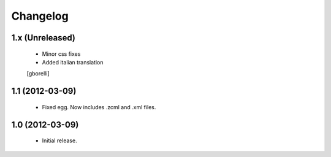 Changelog
=========

1.x (Unreleased)
----------------

 - Minor css fixes
 - Added italian translation
 [gborelli]


1.1 (2012-03-09)
----------------
 - Fixed egg. Now includes .zcml and .xml files.

1.0 (2012-03-09)
----------------

 - Initial release.
